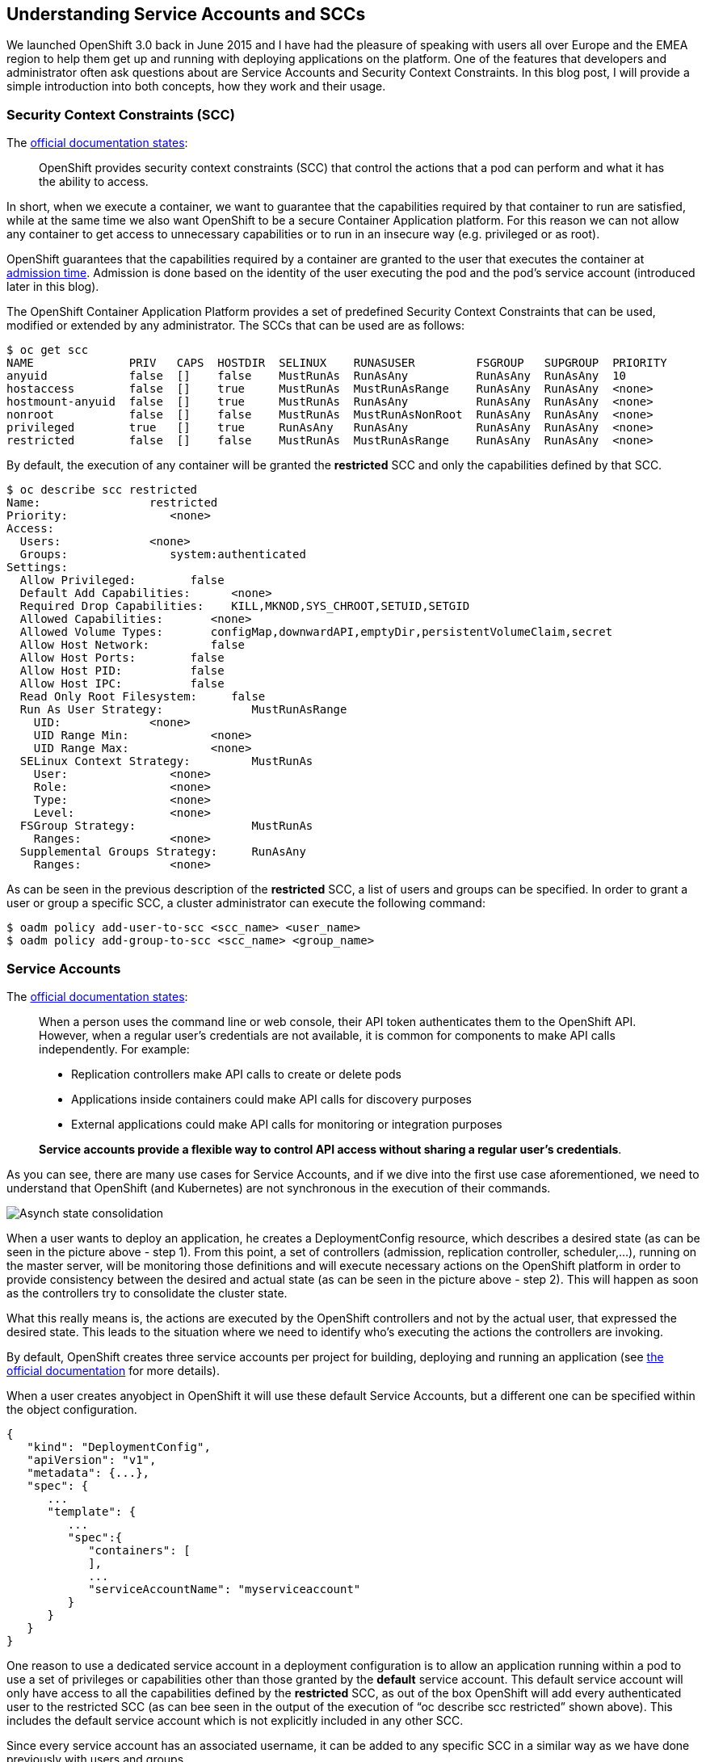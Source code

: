== Understanding Service Accounts and SCCs

We launched OpenShift 3.0 back in June 2015 and I have had the pleasure of speaking with users all over Europe and the EMEA region to help them get up and running with deploying applications on the platform. One of the features that developers and administrator often ask questions about are Service Accounts and Security Context Constraints. In this blog post, I will provide a simple introduction into both concepts, how they work and their usage.

=== Security Context Constraints (SCC)
The link:https://docs.openshift.org/latest/architecture/additional_concepts/authorization.html#security-context-constraints[official documentation states]:

____
OpenShift provides security context constraints (SCC) that control the actions that a pod can perform and what it has the ability to access.
____

In short, when we execute a container, we want to guarantee that the capabilities required by that container to run are satisfied, while at the same time we also want OpenShift to be a secure Container Application platform. For this reason we can not allow any container to get access to unnecessary capabilities or to run in an insecure way (e.g. privileged or as root).

OpenShift guarantees that the capabilities required by a container are granted to the user that executes the container at link:https://docs.openshift.org/latest/architecture/additional_concepts/authorization.html#admission[admission time]. Admission is done based on the identity of the user executing the pod and the pod’s service account (introduced later in this blog).

The OpenShift Container Application Platform provides a set of predefined Security Context Constraints that can be used, modified or extended by any administrator. The SCCs that can be used are as follows:

----
$ oc get scc
NAME              PRIV   CAPS  HOSTDIR  SELINUX    RUNASUSER         FSGROUP   SUPGROUP  PRIORITY
anyuid            false  []    false    MustRunAs  RunAsAny          RunAsAny  RunAsAny  10
hostaccess        false  []    true     MustRunAs  MustRunAsRange    RunAsAny  RunAsAny  <none>
hostmount-anyuid  false  []    true     MustRunAs  RunAsAny          RunAsAny  RunAsAny  <none>
nonroot           false  []    false    MustRunAs  MustRunAsNonRoot  RunAsAny  RunAsAny  <none>
privileged        true   []    true     RunAsAny   RunAsAny          RunAsAny  RunAsAny  <none>
restricted        false  []    false    MustRunAs  MustRunAsRange    RunAsAny  RunAsAny  <none>
----

By default, the execution of any container will be granted the *restricted* SCC and only the capabilities defined by that SCC.

----
$ oc describe scc restricted
Name:                restricted
Priority:               <none>
Access:
  Users:             <none>
  Groups:               system:authenticated
Settings:
  Allow Privileged:        false
  Default Add Capabilities:      <none>
  Required Drop Capabilities:    KILL,MKNOD,SYS_CHROOT,SETUID,SETGID
  Allowed Capabilities:       <none>
  Allowed Volume Types:       configMap,downwardAPI,emptyDir,persistentVolumeClaim,secret
  Allow Host Network:         false
  Allow Host Ports:        false
  Allow Host PID:          false
  Allow Host IPC:          false
  Read Only Root Filesystem:     false
  Run As User Strategy:             MustRunAsRange
    UID:             <none>
    UID Range Min:            <none>
    UID Range Max:            <none>
  SELinux Context Strategy:         MustRunAs
    User:               <none>
    Role:               <none>
    Type:               <none>
    Level:              <none>
  FSGroup Strategy:                 MustRunAs
    Ranges:             <none>
  Supplemental Groups Strategy:     RunAsAny
    Ranges:             <none>
----

As can be seen in the previous description of the *restricted* SCC, a list of users and groups can be specified. In order to grant a user or group a specific SCC, a cluster administrator can execute the following command:


----
$ oadm policy add-user-to-scc <scc_name> <user_name>
$ oadm policy add-group-to-scc <scc_name> <group_name>
----

=== Service Accounts
The link:https://docs.openshift.org/latest/dev_guide/service_accounts.html[official documentation states]:

____
When a person uses the command line or web console, their API token authenticates them to the OpenShift API. However, when a regular user’s credentials are not available, it is common for components to make API calls independently. For example:

* Replication controllers make API calls to create or delete pods
* Applications inside containers could make API calls for discovery purposes
* External applications could make API calls for monitoring or integration purposes

*Service accounts provide a flexible way to control API access without sharing a regular user’s credentials*.
____

As you can see, there are many use cases for Service Accounts, and if we dive into the first use case aforementioned, we need to understand that OpenShift (and Kubernetes) are not synchronous in the execution of their commands.

image:images/Eventual_consistency.png[Asynch state consolidation]

When a user wants to deploy an application, he creates a DeploymentConfig resource, which describes a desired state (as can be seen in the picture above - step 1). From this point, a set of controllers (admission, replication controller, scheduler,...), running on the master server, will be monitoring those definitions and will execute necessary actions on the OpenShift platform in order to provide consistency between the desired and actual state (as can be seen in the picture above - step 2). This will happen as soon as the controllers try to consolidate the cluster state.

What this really means is, the actions are executed by the OpenShift controllers and not by the actual user, that expressed the desired state. This leads to the situation where we need to identify who's executing the actions the controllers are invoking.

By default, OpenShift creates three service accounts per project for building, deploying and running an application (see link:https://docs.openshift.org/latest/dev_guide/service_accounts.html#default-service-accounts-and-roles[the official documentation] for more details).

When a user creates anyobject in OpenShift it will use these default Service Accounts, but a different one can be specified within the object configuration.

----
{
   "kind": "DeploymentConfig",
   "apiVersion": "v1",
   "metadata": {...},
   "spec": {
      ...
      "template": {
         ...
         "spec":{
            "containers": [
            ],
            ...
            "serviceAccountName": "myserviceaccount"
         }
      }
   }
}
----


One reason to use a dedicated service account in a deployment configuration is to allow an application running within a pod to use a set of privileges or capabilities other than those granted by the *default* service account. This default service account will only have access to all the capabilities defined by the *restricted* SCC, as out of the box OpenShift will add every authenticated user to the restricted SCC (as can bee seen in the output of the execution of “oc describe scc restricted” shown above). This includes the default service account which is not explicitly included in any other SCC.

Since every service account has an associated username, it can be added to any specific SCC in a similar way as we have done previously with users and groups.

As an example, we might want to run an application that needs access to mount hostPath volumes, or we might want to run an application with a specified user and not a random user OpenShift will use as default (as detailed in link:https://blog.openshift.com/getting-any-docker-image-running-in-your-own-openshift-cluster/[this blog]), or we might want to restrict the container's filesystem to be readonly, and forcing every write to be on external storage. There are many other situations that might require us to change the capabilities provided by default.

This leads to the conclusion of this blog with my advice:

“Every time you have an application/process that requires a capability not granted by the restricted SCC, create a new, specific service account and add it to the appropriate SCC. But, if there is no SCC that perfectly suits your needs, instead of using the best fit one, link:https://docs.openshift.org/latest/admin_guide/manage_scc.html#creating-new-security-context-constraints[create a new SCC] tailored for your requirements, and finally set it for the deployment configuration (as described above).”

----
$ oc create serviceaccount useroot

$ oc patch dc/myAppNeedsRoot --patch '{"spec":{"template":{"spec":{"serviceAccountName": "useroot"}}}}'

$ oc adm policy add-scc-to-user anyuid -z useroot
----

Above you can see my advice in action, creating a new service account named __useroot__, modifying the deployment configuration for __myAppNeedsRoot__ and then adding the serviceaccount to the __anyuid__ SCC as the application defined needs to run as user root in the container. Note that I haven't created a specific SCC since anyuid meets my needs.

NOTE: The previous example is using notation available in OpenShift Origin 1.1.4+ and OpenShift Enterprise 3.2+.

I’ve seen many users granting access to a user/serviceaccount to the privileged SCC to avoid going through this exercise, and this is can be a big security problem, so take my word of caution.
